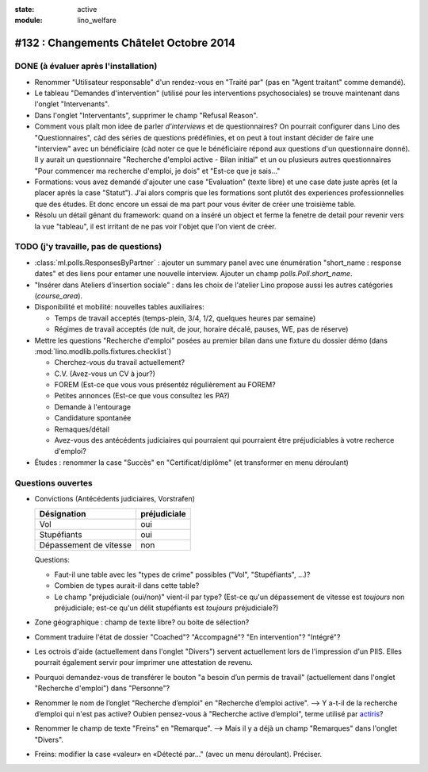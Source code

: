 :state: active
:module: lino_welfare

========================================
#132 : Changements Châtelet Octobre 2014
========================================

DONE (à évaluer après l'installation)
=====================================

- Renommer "Utilisateur responsable" d'un rendez-vous en "Traité par"
  (pas en "Agent traitant" comme demandé).

- Le tableau "Demandes d'intervention" (utilisé pour les interventions
  psychosociales) se trouve maintenant dans l'onglet "Intervenants".

- Dans l'onglet "Interventants", supprimer le champ "Refusal Reason".

- Comment vous plaît mon idee de parler *d'interviews* et de
  questionnaires?  On pourrait configurer dans Lino des
  "Questionnaires", càd des séries de questions prédéfinies, et on
  peut à tout instant décider de faire une "interview" avec un
  bénéficiaire (càd noter ce que le bénéficiaire répond aux questions
  d'un questionnaire donné). Il y aurait un questionnaire "Recherche
  d'emploi active - Bilan initial" et un ou plusieurs autres
  questionnaires "Pour commencer ma recherche d'emploi, je dois" et
  "Est-ce que je sais..."
 
- Formations: vous avez demandé d'ajouter une case "Evaluation" (texte
  libre) et une case date juste après (et la placer après la case
  "Statut"). J'ai alors compris que les formations sont plutôt des
  experiences professionnelles que des études. Et donc encore un essai
  de ma part pour vous éviter de créer une troisième table.

- Résolu un détail gênant du framework: quand on a inséré un object et
  ferme la fenetre de detail pour revenir vers la vue "tableau", il
  est irritant de ne pas voir l'objet que l'on vient de créer.


TODO (j'y travaille, pas de questions)
======================================

- :class:`ml.polls.ResponsesByPartner` : ajouter un summary panel avec
  une énumération "short_name : response dates" et des liens pour
  entamer une nouvelle interview. Ajouter un champ
  `polls.Poll.short_name`.

- "Insérer dans Ateliers d'insertion sociale" : dans les choix de
  l'atelier Lino propose aussi les autres catégories (`course_area`).

- Disponibilité et mobilité: nouvelles tables auxiliaires:

  - Temps de travail acceptés (temps-plein, 3/4, 1/2, quelques heures
    par semaine)
  - Régimes de travail acceptés (de nuit, de jour, horaire décalé,
    pauses, WE, pas de réserve)
    
- Mettre les questions "Recherche d'emploi" posées au premier bilan
  dans une fixture du dossier démo (dans
  :mod:`lino.modlib.polls.fixtures.checklist`)

  - Cherchez-vous du travail actuellement?
  - C.V. (Avez-vous un CV à jour?)
  - FOREM (Est-ce que vous vous présentéz régulièrement au FOREM?
  - Petites annonces (Est-ce que vous consultez les PA?)
  - Demande à l'entourage
  - Candidature spontanée
  - Remaques/détail
  - Avez-vous des antécédents judiciaires qui pourraient qui
    pourraient être préjudiciables à votre recherce d'emploi?

- Études : renommer la case "Succès" en "Certificat/diplôme" (et
  transformer en menu déroulant)

Questions ouvertes
==================

- Convictions (Antécédents judiciaires, Vorstrafen)

  ======================= ============
  Désignation             préjudiciale
  ======================= ============
  Vol                     oui
  Stupéfiants             oui
  Dépassement de vitesse  non
  ======================= ============

  Questions:

  - Faut-il une table avec les "types de crime" possibles ("Vol",
    "Stupéfiants", ...)? 
  - Combien de types aurait-il dans cette table?
  - Le champ "préjudiciale (oui/non)" vient-il par type?  (Est-ce
    qu'un dépassement de vitesse est *toujours* non préjudiciale;
    est-ce qu'un délit stupéfiants est *toujours* préjudiciale?)

- Zone géographique : champ de texte libre? ou boite de sélection?

- Comment traduire l'état de dossier "Coached"? "Accompagné"? "En
  intervention"? "Intégré"?

- Les octrois d'aide (actuellement dans l'onglet "Divers") servent
  actuellement lors de l'impression d'un PIIS.  Elles pourrait
  également servir pour imprimer une attestation de revenu.

- Pourquoi demandez-vous de transférer le bouton "a besoin d’un permis
  de travail" (actuellement dans l'onglet "Recherche d'emploi") dans
  "Personne"?

- Renommer le nom de l’onglet "Recherche d’emploi" en "Recherche
  d’emploi active".  --> Y a-t-il de la recherche d’emploi qui n'est
  pas active?  Oubien pensez-vous à "Recherche active d’emploi", terme
  utilisé par `actiris
  <http://www.actiris.be/tabid/117/language/fr-BE/Qui-sont-nos-partenaires--.aspx?t=vtp&idType=3>`_?

- Renommer le champ de texte "Freins" en "Remarque".  --> Mais il y a
  déjà un champ "Remarques" dans l'onglet "Divers".

- Freins: modifier la case «valeur» en «Détecté par..." (avec un menu
  déroulant).  Préciser.

